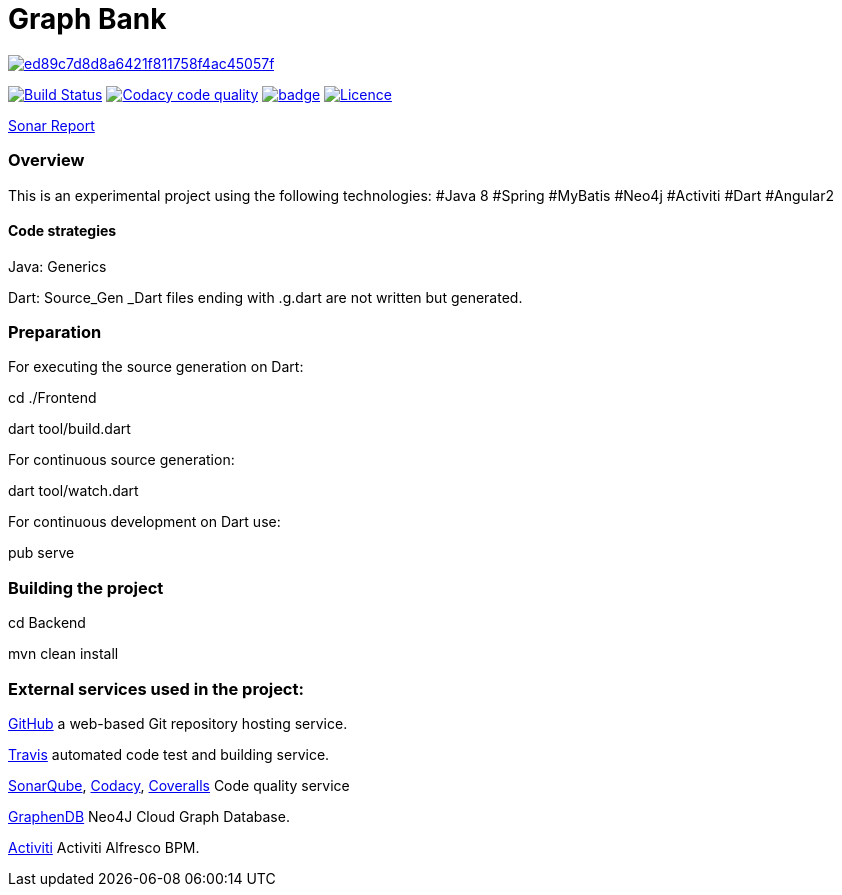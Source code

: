= Graph Bank

image:https://api.codacy.com/project/badge/Grade/ed89c7d8d8a6421f811758f4ac45057f[link="https://www.codacy.com/app/bindstone/graphbank?utm_source=github.com&utm_medium=referral&utm_content=bindstone/graphbank&utm_campaign=badger"]

image:https://travis-ci.org/bindstone/graphbank.svg?branch=master["Build Status", link="https://travis-ci.org/bindstone/graphbank"]
image:https://api.codacy.com/project/badge/Grade/ed89c7d8d8a6421f811758f4ac45057f["Codacy code quality", link="https://www.codacy.com/app/bindstone/graphbank?utm_source=github.com&utm_medium=referral&utm_content=bindstone/graphbank&utm_campaign=Badge_Grade"]
image:https://coveralls.io/repos/github/bindstone/graphbank/badge.svg[link="https://coveralls.io/github/bindstone/graphbank"]
image:https://img.shields.io/badge/license-Apache%202-blue.svg["Licence",link="https://github.com/bindstone/graphbank/blob/master/license.txt"]


https://sonarqube.com/dashboard/index?id=com.bindstone.graphbank%3Agraphbank_backend[Sonar Report]

=== Overview

This is an experimental project using the following technologies: #Java 8 #Spring #MyBatis #Neo4j #Activiti #Dart #Angular2

==== Code strategies

Java: Generics

Dart: Source_Gen _Dart files ending with .g.dart are not written but generated.

=== Preparation

For executing the source generation on Dart:

cd ./Frontend

dart tool/build.dart

For continuous source generation:

dart tool/watch.dart

For continuous development on Dart use:

pub serve

=== Building the project

cd Backend

mvn clean install

=== External services used in the project:

https://github.com/[GitHub] a web-based Git repository hosting service.

https://travis-ci.org/[Travis] automated code test and building service.

https://sonarqube.com/[SonarQube], https://www.codacy.com/[Codacy], https://coveralls.io/[Coveralls] Code quality service

http://www.graphenedb.com/[GraphenDB] Neo4J Cloud Graph Database.

https://activiti.alfresco.com/[Activiti] Activiti Alfresco BPM.